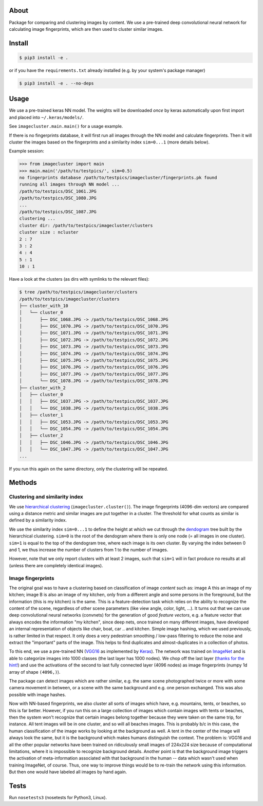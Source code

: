 About
=====

Package for comparing and clustering images by content. We use a pre-trained
deep convolutional neural network for calculating image fingerprints, which are
then used to cluster similar images.

Install
=======

.. code:: sh

    $ pip3 install -e .

or if you have the ``requirements.txt`` already installed (e.g. by your system's
package manager)

.. code:: sh

    $ pip3 install -e . --no-deps

Usage
=====

We use a pre-trained keras NN model. The weights will be downloaded *once* by
keras automatically upon first import and placed into ``~/.keras/models/``.

See ``imagecluster.main.main()`` for a usage example.

If there is no fingerprints database, it will first run all images through the
NN model and calculate fingerprints. Then it will cluster the images based on
the fingerprints and a similarity index ``sim=0...1`` (more details below).

Example session:

.. code:: python

    >>> from imagecluster import main
    >>> main.main('/path/to/testpics/', sim=0.5)
    no fingerprints database /path/to/testpics/imagecluster/fingerprints.pk found
    running all images through NN model ...
    /path/to/testpics/DSC_1061.JPG
    /path/to/testpics/DSC_1080.JPG
    ...
    /path/to/testpics/DSC_1087.JPG
    clustering ...
    cluster dir: /path/to/testpics/imagecluster/clusters
    cluster size : ncluster
    2 : 7
    3 : 2
    4 : 4
    5 : 1
    10 : 1

Have a look at the clusters (as dirs with symlinks to the relevant files):

.. code:: sh

    $ tree /path/to/testpics/imagecluster/clusters
    /path/to/testpics/imagecluster/clusters
    ├── cluster_with_10
    │   └── cluster_0
    │       ├── DSC_1068.JPG -> /path/to/testpics/DSC_1068.JPG
    │       ├── DSC_1070.JPG -> /path/to/testpics/DSC_1070.JPG
    │       ├── DSC_1071.JPG -> /path/to/testpics/DSC_1071.JPG
    │       ├── DSC_1072.JPG -> /path/to/testpics/DSC_1072.JPG
    │       ├── DSC_1073.JPG -> /path/to/testpics/DSC_1073.JPG
    │       ├── DSC_1074.JPG -> /path/to/testpics/DSC_1074.JPG
    │       ├── DSC_1075.JPG -> /path/to/testpics/DSC_1075.JPG
    │       ├── DSC_1076.JPG -> /path/to/testpics/DSC_1076.JPG
    │       ├── DSC_1077.JPG -> /path/to/testpics/DSC_1077.JPG
    │       └── DSC_1078.JPG -> /path/to/testpics/DSC_1078.JPG
    ├── cluster_with_2
    │   ├── cluster_0
    │   │   ├── DSC_1037.JPG -> /path/to/testpics/DSC_1037.JPG
    │   │   └── DSC_1038.JPG -> /path/to/testpics/DSC_1038.JPG
    │   ├── cluster_1
    │   │   ├── DSC_1053.JPG -> /path/to/testpics/DSC_1053.JPG
    │   │   └── DSC_1054.JPG -> /path/to/testpics/DSC_1054.JPG
    │   ├── cluster_2
    │   │   ├── DSC_1046.JPG -> /path/to/testpics/DSC_1046.JPG
    │   │   └── DSC_1047.JPG -> /path/to/testpics/DSC_1047.JPG
    ...

If you run this again on the same directory, only the clustering will be
repeated.

Methods
=======

Clustering and similarity index
-------------------------------

We use `hierarchical clustering <hc_>`_ (``imagecluster.cluster()``).
The image fingerprints (4096-dim vectors) are compared using a distance metric
and similar images are put together in a cluster. The threshold for what counts
as similar is defined by a similarity index.

We use the similarity index ``sim=0...1`` to define the height at which we cut
through the `dendogram <dendo_>`_ tree built by the hierarchical clustering.
``sim=0`` is the root of the dendogram where there is only one node (= all
images in one cluster). ``sim=1`` is equal to the top of the dendogram tree,
where each image is its own cluster. By varying the index between 0 and 1, we
thus increase the number of clusters from 1 to the number of images.

However, note that we only report clusters with at least 2 images, such that
``sim=1`` will in fact produce no results at all (unless there are completely
identical images).

Image fingerprints
------------------

The original goal was to have a clustering based on classification of image
*content* such as: image A this an image of my kitchen; image B is also an
image of my kitchen, only from a different angle and some persons in the
foreground, but the information (this is my kitchen) is the same. This is a
feature-detection task which relies on the ability to recognize the content of
the scene, regardless of other scene parameters (like view angle, color, light,
...). It turns out that we can use deep convolutional neural networks
(convnets) for the generation of good *feature vectors*, e.g. a feature vector
that always encodes the information "my kitchen", since deep nets, once trained
on many different images, have developed an internal representation of objects
like chair, boat, car .. and kitchen. Simple image hashing, which we used
previously, is rather limited in that respect. It only does a very pedestrian
smoothing / low-pass filtering to reduce the noise and extract the "important"
parts of the image. This helps to find duplicates and almost-duplicates in a
collection of photos.

To this end, we use a pre-trained NN (VGG16_ as implemented by Keras_). The
network was trained on ImageNet_ and is able to categorize images into 1000
classes (the last layer has 1000 nodes). We chop off the last layer (`thanks
for the hint! <alexcnwy_>`_) and use the activations of the second to last fully
connected layer (4096 nodes) as image fingerprints (numpy 1d array of shape
``(4096,)``).

The package can detect images which are rather similar, e.g. the same scene
photographed twice or more with some camera movement in between, or a scene
with the same background and e.g. one person exchanged. This was also possible
with image hashes.

Now with NN-based fingerprints, we also cluster all sorts of images which have,
e.g. mountains, tents, or beaches, so this is far better. However, if you run
this on a large collection of images which contain images with tents or
beaches, then the system won't recognize that certain images belong together
because they were taken on the same trip, for instance. All tent images will be
in one cluster, and so will all beaches images. This is probably b/c in this
case, the human classification of the image works by looking at the background
as well. A tent in the center of the image will always look the same, but it is
the background which makes humans distinguish the context. The problem is:
VGG16 and all the other popular networks have been trained on ridiculously
small images of 224x224 size because of computational limitations, where it is
impossible to recognize background details. Another point is that the
background image triggers the activation of meta-information associated with
that background in the human -- data which wasn't used when training ImageNet,
of course. Thus, one way to improve things would be to re-train the network
using this information. But then one would have labeled all images by hand
again.


Tests
=====

Run ``nosetests3`` (nosetests for Python3, Linux).

.. _VGG16: https://arxiv.org/abs/1409.1556
.. _Keras: https://keras.io
.. _ImageNet: http://www.image-net.org/
.. _alexcnwy: https://github.com/alexcnwy
.. _hc: https://en.wikipedia.org/wiki/Hierarchical_clustering
.. _dendo: https://en.wikipedia.org/wiki/Dendrogram
